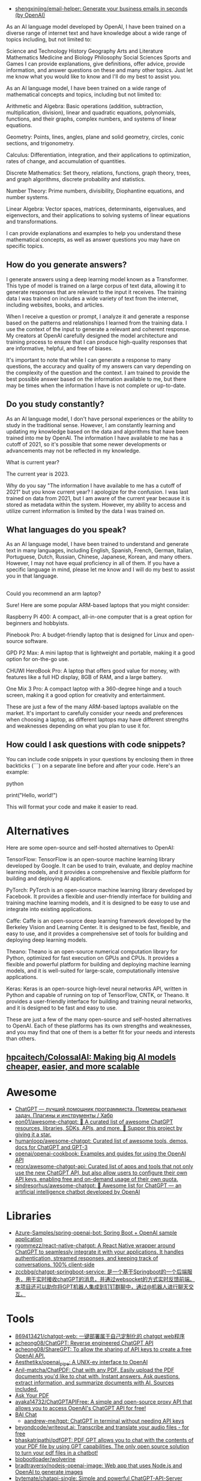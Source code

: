 - [[https://github.com/shengxinjing/email-helper][shengxinjing/email-helper: Generate your business emails in seconds (by OpenAI)]]

As an AI language model developed by OpenAI, I have been trained on a diverse range of internet text and have knowledge about a wide range of topics including, but not limited to:

Science and Technology
History
Geography
Arts and Literature
Mathematics
Medicine and Biology
Philosophy
Social Sciences
Sports and Games
I can provide explanations, give definitions, offer advice, provide information, and answer questions on these and many other topics. Just let me know what you would like to know and I'll do my best to assist you.

As an AI language model, I have been trained on a wide range of mathematical concepts and topics, including but not limited to:

Arithmetic and Algebra: Basic operations (addition, subtraction, multiplication, division), linear and quadratic equations, polynomials, functions, and their graphs, complex numbers, and systems of linear equations.

Geometry: Points, lines, angles, plane and solid geometry, circles, conic sections, and trigonometry.

Calculus: Differentiation, integration, and their applications to optimization, rates of change, and accumulation of quantities.

Discrete Mathematics: Set theory, relations, functions, graph theory, trees, and graph algorithms, discrete probability and statistics.

Number Theory: Prime numbers, divisibility, Diophantine equations, and number systems.

Linear Algebra: Vector spaces, matrices, determinants, eigenvalues, and eigenvectors, and their applications to solving systems of linear equations and transformations.

I can provide explanations and examples to help you understand these mathematical concepts, as well as answer questions you may have on specific topics.

** How do you generate answers?

I generate answers using a deep learning model known as a Transformer. This type of model is trained on a large corpus of text data, allowing it to generate responses that are relevant to the input it receives. The training data I was trained on includes a wide variety of text from the internet, including websites, books, and articles.

When I receive a question or prompt, I analyze it and generate a response based on the patterns and relationships I learned from the training data. I use the context of the input to generate a relevant and coherent response. My creators at OpenAI carefully designed the model architecture and training process to ensure that I can produce high-quality responses that are informative, helpful, and free of biases.

It's important to note that while I can generate a response to many questions, the accuracy and quality of my answers can vary depending on the complexity of the question and the context. I am trained to provide the best possible answer based on the information available to me, but there may be times when the information I have is not complete or up-to-date.

** Do you study constantly?

As an AI language model, I don't have personal experiences or the ability to study in the traditional sense. However, I am constantly learning and updating my knowledge based on the data and algorithms that have been trained into me by OpenAI. The information I have available to me has a cutoff of 2021, so it's possible that some newer developments or advancements may not be reflected in my knowledge.

What is current year?

The current year is 2023.

Why do you say "The information I have available to me has a cutoff of 2021" but you know current year?
I apologize for the confusion. I was last trained on data from 2021, but I am aware of the current year because it is stored as metadata within the system. However, my ability to access and utilize current information is limited by the data I was trained on.

** What languages do you speak?

As an AI language model, I have been trained to understand and generate text in many languages, including English, Spanish, French, German, Italian, Portuguese, Dutch, Russian, Chinese, Japanese, Korean, and many others. However, I may not have equal proficiency in all of them. If you have a specific language in mind, please let me know and I will do my best to assist you in that language.

** 

Could you recommend an arm laptop?

Sure! Here are some popular ARM-based laptops that you might consider:

Raspberry Pi 400: A compact, all-in-one computer that is a great option for beginners and hobbyists.

Pinebook Pro: A budget-friendly laptop that is designed for Linux and open-source software.

GPD P2 Max: A mini laptop that is lightweight and portable, making it a good option for on-the-go use.

CHUWI HeroBook Pro: A laptop that offers good value for money, with features like a full HD display, 8GB of RAM, and a large battery.

One Mix 3 Pro: A compact laptop with a 360-degree hinge and a touch screen, making it a good option for creativity and entertainment.

These are just a few of the many ARM-based laptops available on the market. It's important to carefully consider your needs and preferences when choosing a laptop, as different laptops may have different strengths and weaknesses depending on what you plan to use it for.

** How could I ask questions with code snippets?

You can include code snippets in your questions by enclosing them in three backticks (```) on a separate line before and after your code. Here's an example:

python

# Example code snippet in Python
print("Hello, world!")

This will format your code and make it easier to read.

* Alternatives

Here are some open-source and self-hosted alternatives to OpenAI:

TensorFlow: TensorFlow is an open-source machine learning library developed by Google. It can be used to train, evaluate, and deploy machine learning models, and it provides a comprehensive and flexible platform for building and deploying AI applications.

PyTorch: PyTorch is an open-source machine learning library developed by Facebook. It provides a flexible and user-friendly interface for building and training machine learning models, and it is designed to be easy to use and integrate into existing applications.

Caffe: Caffe is an open-source deep learning framework developed by the Berkeley Vision and Learning Center. It is designed to be fast, flexible, and easy to use, and it provides a comprehensive set of tools for building and deploying deep learning models.

Theano: Theano is an open-source numerical computation library for Python, optimized for fast execution on GPUs and CPUs. It provides a flexible and powerful platform for building and deploying machine learning models, and it is well-suited for large-scale, computationally intensive applications.

Keras: Keras is an open-source high-level neural networks API, written in Python and capable of running on top of TensorFlow, CNTK, or Theano. It provides a user-friendly interface for building and training neural networks, and it is designed to be fast and easy to use.

These are just a few of the many open-source and self-hosted alternatives to OpenAI. Each of these platforms has its own strengths and weaknesses, and you may find that one of them is a better fit for your needs and interests than others.

** [[https://github.com/hpcaitech/ColossalAI][hpcaitech/ColossalAI: Making big AI models cheaper, easier, and more scalable]]

* Awesome
- [[https://habr.com/ru/companies/ruvds/articles/728512/][ChatGPT — лучший помощник программиста. Примеры реальных задач. Плагины и инструменты / Хабр]]
- [[https://github.com/eon01/awesome-chatgpt][eon01/awesome-chatgpt: 🧠 A curated list of awesome ChatGPT resources, libraries, SDKs, APIs, and more. 🌟 Suppor this project by giving it a star.]]
- [[https://github.com/humanloop/awesome-chatgpt][humanloop/awesome-chatgpt: Curated list of awesome tools, demos, docs for ChatGPT and GPT-3]]
- [[https://github.com/openai/openai-cookbook][openai/openai-cookbook: Examples and guides for using the OpenAI API]]
- [[https://github.com/reorx/awesome-chatgpt-api][reorx/awesome-chatgpt-api: Curated list of apps and tools that not only use the new ChatGPT API, but also allow users to configure their own API keys, enabling free and on-demand usage of their own quota.]]
- [[https://github.com/sindresorhus/awesome-chatgpt][sindresorhus/awesome-chatgpt: 🤖 Awesome list for ChatGPT — an artificial intelligence chatbot developed by OpenAI]]

* Libraries
- [[https://github.com/Azure-Samples/spring-openai-bot][Azure-Samples/spring-openai-bot: Spring Boot + OpenAI sample application]]
- [[https://github.com/rgommezz/react-native-chatgpt][rgommezz/react-native-chatgpt: A React Native wrapper around ChatGPT to seamlessly integrate it with your applications. It handles authentication, streamed responses, and keeping track of conversations. 100% client-side]]
- [[https://github.com/zccbbg/chatgpt-springboot-service][zccbbg/chatgpt-springboot-service: 是一个基于Springboot的一个后端服务，用于实时接收chatGPT的消息，并通过websocket的方式实时反馈前端。本项目还可以助你将GPT机器人集成到钉钉群聊中，通过@机器人进行聊天交互。]]

* Tools
- [[https://github.com/869413421/chatgpt-web][869413421/chatgpt-web: 一键部署属于自己定制化的 chatgpt web程序]]
- [[https://github.com/acheong08/ChatGPT][acheong08/ChatGPT: Reverse engineered ChatGPT API]]
- [[https://github.com/acheong08/ShareGPT][acheong08/ShareGPT: To allow the sharing of API keys to create a free OpenAI API.]]
- [[https://github.com/Aesthetikx/openai_pipe][Aesthetikx/openai_pipe: A UNIX-ey interface to OpenAI]]
- [[https://github.com/Anil-matcha/ChatPDF][Anil-matcha/ChatPDF: Chat with any PDF. Easily upload the PDF documents you'd like to chat with. Instant answers. Ask questions, extract information, and summarize documents with AI. Sources included.]]
- [[https://askyourpdf.com/][Ask Your PDF]]
- [[https://github.com/ayaka14732/ChatGPTAPIFree][ayaka14732/ChatGPTAPIFree: A simple and open-source proxy API that allows you to access OpenAI's ChatGPT API for free!]]
- [[https://chatbot.theb.ai/][BAI Chat]]
  - [[https://github.com/aandrew-me/tgpt][aandrew-me/tgpt: ChatGPT in terminal without needing API keys]]
- [[https://github.com/beyondcode/writeout.ai][beyondcode/writeout.ai: Transcribe and translate your audio files - for free]]
- [[https://github.com/bhaskatripathi/pdfGPT?utm_campaign=explore-email&utm_medium=email&utm_source=newsletter&utm_term=weekly][bhaskatripathi/pdfGPT: PDF GPT allows you to chat with the contents of your PDF file by using GPT capabilities. The only open source solution to turn your pdf files in a chatbot!]]
- [[https://github.com/biobootloader/wolverine][biobootloader/wolverine]]
- [[https://github.com/bradtraversy/nodejs-openai-image][bradtraversy/nodejs-openai-image: Web app that uses Node.js and OpenAI to generate images]]
- [[https://github.com/bytemate/chatapi-single][bytemate/chatapi-single: Simple and powerful ChatGPT-API-Server]]
- [[https://github.com/CamilleMo/command_recall][CamilleMo/command_recall: A CLI tool connected to GPT-3 to help find the right terminal command]]
- [[https://github.com/Chanzhaoyu/chatgpt-web][Chanzhaoyu/chatgpt-web: 用 Express 和 Vue3 搭建的 ChatGPT 演示网页]]
- [[https://github.com/ClassmateLin/free-chatgpt][ClassmateLin/free-chatgpt: The chatgpt api can be used for free without an account, and one-click deployment of docker.无需账号即可免费使用的chatgpt api, docker一键部署。]]
- [[https://github.com/cloudquery/pg_gpt][cloudquery/pg_gpt: Experimental extension that brings OpenAI API to your PostgreSQL to run queries in human language.]]
- [[https://github.com/cogentapps/chat-with-gpt][cogentapps/chat-with-gpt: An open-source ChatGPT app with a voice]]
- [[https://github.com/f/awesome-chatgpt-prompts][f/awesome-chatgpt-prompts: This repo includes ChatGPT prompt curation to use ChatGPT better.]]
- [[https://github.com/getcursor/cursor][getcursor/cursor: An editor built for programming with AI 🤖]]
- [[https://github.com/gragland/chatgpt-chrome-extension][gragland/chatgpt-chrome-extension: A ChatGPT Chrome extension. Integrates ChatGPT into every text box on the internet.]]
- [[https://github.com/hahahumble/speechgpt][hahahumble/speechgpt: SpeechGPT is a web application that enables you to converse with ChatGPT.]]
- [[https://github.com/halilylm/slack-chat-gpt][halilylm/slack-chat-gpt: Slack bot assisted with ChatGPT]]
- [[https://github.com/iamwavecut/telegram-chatgpt-bot][iamwavecut/telegram-chatgpt-bot: Simple Telegram bot integration to OpenAI ChatGPT API, written in Go]]
- [[https://github.com/josStorer/chatGPTBox][josStorer/chatGPTBox: Integrating ChatGPT into your browser deeply, everything you need is here]]
- [[https://github.com/kazuki-sf/YouTube_Summary_with_ChatGPT][kazuki-sf/YouTube_Summary_with_ChatGPT: YouTube Summary with ChatGPT is a simple Chrome Extension (manifest v3) that allows you to get both YouTube video transcripts and summary of the video with OpenAI's ChatGPT AI technology.]]
- [[https://github.com/lunabrain-ai/lunapipe][lunabrain-ai/lunapipe: Use ChatGPT in your terminal. Kind of feels like a bash utility?]]
- [[https://github.com/madawei2699/myGPTReader][madawei2699/myGPTReader: myGPTReader is a slack bot that can read any webpage, ebook or document and summarize it with chatGPT. It can also talk to you via voice using the content in the channel.]]
- [[https://github.com/mansimov/chatgpt_cli][mansimov/chatgpt_cli: Lightweight wrapper of the official ChatGPT API in your terminal]]
- [[https://github.com/mckaywrigley/chatbot-ui][mckaywrigley/chatbot-ui: A ChatGPT clone for running locally in your browser.]]
- [[https://github.com/mmabrouk/chatgpt-wrapper][mmabrouk/chatgpt-wrapper: API for interacting with ChatGPT using Python and from Shell.]]
- [[https://github.com/openai/chatgpt-retrieval-plugin][openai/chatgpt-retrieval-plugin: The ChatGPT Retrieval Plugin lets you easily search and find personal or work documents by asking questions in everyday language.]]
- [[https://github.com/openai/whisper][openai/whisper: Robust Speech Recognition via Large-Scale Weak Supervision]]
  - [[https://vc.ru/s/1385474-gimz/611304-rasshifrovyvaem-audio-v-tekst-na-99-yazykah-kak-ispolzovat-whisper-ot-sozdateley-chatgpt-pryamo-v-brauzere][Расшифровываем аудио в текст на 99 языках: как использовать Whisper от создателей ChatGPT прямо в браузере — GIMZ на vc.ru]]
- [[https://github.com/pgosar/ChatGDB][pgosar/ChatGDB: Harness the power of ChatGPT inside the GDB or LLDB debugger!]]
- [[https://github.com/RafalWilinski/telegram-chatgpt-concierge-bot][RafalWilinski/telegram-chatgpt-concierge-bot: Interact with OpenAI's ChatGPT via Telegram and Voice.]]
- [[https://github.com/rawandahmad698/PyChatGPT][rawandahmad698/PyChatGPT: ⚡️ Python client for the unofficial ChatGPT API with auto token regeneration, conversation tracking, proxy support and more.]]
- [[https://github.com/rksm/org-ai][rksm/org-ai: Emacs as your personal AI assistant using ChatGPT, DALL-E, Whisper]]
- [[https://github.com/ruvnet/Bot-Generator-Bot][ruvnet/Bot-Generator-Bot: The ultimate bot generator bot prompt. Use this prompt to create powerful ChatGPT bots for anything you can imagine.]]
- [[https://github.com/sigoden/aichat][sigoden/aichat: Chat with ChatGPT-3.5 in the terminal.]]
- [[https://github.com/TaxyAI/browser-extension][TaxyAI/browser-extension: Automate your browser with GPT-4]]
- [[https://github.com/varunshenoy/GraphGPT][varunshenoy/GraphGPT: Extrapolating knowledge graphs from unstructured text using GPT-3 🕵️‍♂️]]
- [[https://github.com/verdverm/chatgpt][verdverm/chatgpt: ChatGPT CLI, interactive or file based sessions with context and moods.]]
- [[https://github.com/wong2/chatgpt-google-extension][wong2/chatgpt-google-extension: A browser extension that enhance search engines with ChatGPT]]
- [[https://github.com/xenodium/chatgpt-shell][xenodium/chatgpt-shell: ChatGPT and DALL-E Emacs shells + Org babel 🦄 + a shell maker for other providers]]
- [[https://github.com/xenodium/chatgpt-shell][xenodium/chatgpt-shell: ChatGPT and DALL-E Emacs shells + Org babel 🦄 + a shell maker for other providers]]
- [[https://github.com/xtekky/gpt4free][xtekky/gpt4free: decentralising the Ai Industry, just some language model api's...]]
- [[https://github.com/yakGPT/yakGPT][yakGPT/yakGPT: Locally running, hands-free ChatGPT]]
- [[https://github.com/yetone/openai-translator][yetone/openai-translator: 基于 ChatGPT API 的划词翻译浏览器插件和跨平台桌面端应用 - Browser extension and cross-platform desktop application for translation based on ChatGPT API.]]
- [[https://github.com/yihui-he/ActGPT][yihui-he/ActGPT: chatbot does what you ask, like open Google search, post a Tweet, etc.]]
- [[https://github.com/Yisus7u7/openai-cli-client][Yisus7u7/openai-cli-client: A CLI client chat for OpenAI API]]
- [[https://github.com/zurawiki/gptcommit][zurawiki/gptcommit: A git prepare-commit-msg hook for authoring commit messages with GPT-3.]]
